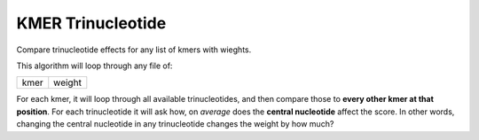 ##################
KMER Trinucleotide
##################

Compare trinucleotide effects for any list of kmers with wieghts.

This algorithm will loop through any file of:

+------+--------+
| kmer | weight |
+------+--------+

For each kmer, it will loop through all available trinucleotides, and then
compare those to **every other kmer at that position**. For each trinucleotide
it will ask how, on *average* does the **central nucleotide** affect the score.
In other words, changing the central nucleotide in any trinucleotide changes
the weight by how much?
